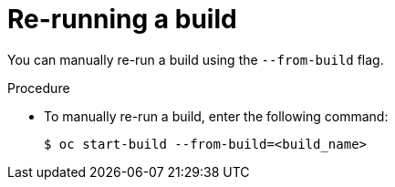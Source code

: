 // Module included in the following assemblies:
// * builds/basic-build-operations.adoc

[id="builds-basic-start-re-run_{context}"]
= Re-running a build

[role="_abstract"]
You can manually re-run a build using the `--from-build` flag.

.Procedure

* To manually re-run a build, enter the following command:
+
[source,terminal]
----
$ oc start-build --from-build=<build_name>
----
